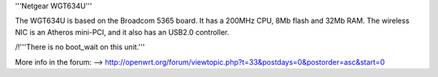 '''Netgear WGT634U'''

The WGT634U is based on the Broadcom 5365 board. It has a 200MHz CPU, 8Mb flash and 32Mb RAM.
The wireless NIC is an Atheros mini-PCI, and it also has an USB2.0 controller.

/!\ '''There is no boot_wait on this unit.'''


More info in the forum: --> http://openwrt.org/forum/viewtopic.php?t=33&postdays=0&postorder=asc&start=0
